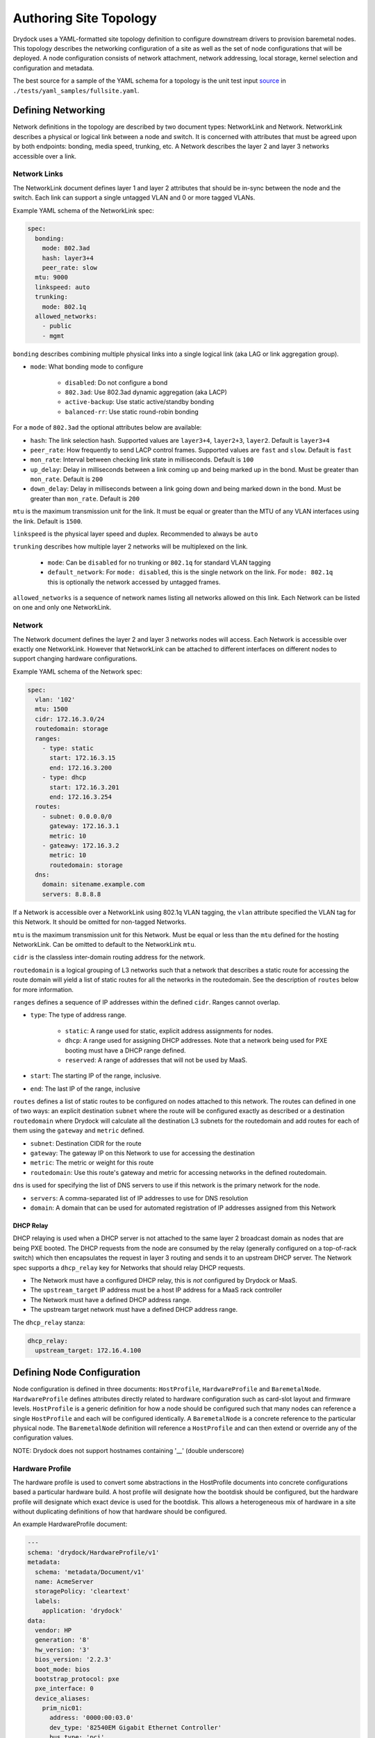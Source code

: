 ..
      Copyright 2017 AT&T Intellectual Property.
      All Rights Reserved.

      Licensed under the Apache License, Version 2.0 (the "License"); you may
      not use this file except in compliance with the License. You may obtain
      a copy of the License at

          http://www.apache.org/licenses/LICENSE-2.0

      Unless required by applicable law or agreed to in writing, software
      distributed under the License is distributed on an "AS IS" BASIS, WITHOUT
      WARRANTIES OR CONDITIONS OF ANY KIND, either express or implied. See the
      License for the specific language governing permissions and limitations
      under the License.

.. _topology_label:

=======================
Authoring Site Topology
=======================

Drydock uses a YAML-formatted site topology definition to configure
downstream drivers to provision baremetal nodes. This topology describes
the networking configuration of a site as well as the set of node configurations
that will be deployed. A node configuration consists of network attachment,
network addressing, local storage, kernel selection and configuration and
metadata.

The best source for a sample of the YAML schema for a topology is the unit
test input `source </tests/yaml_samples/fullsite.yaml>`_ in
``./tests/yaml_samples/fullsite.yaml``.

Defining Networking
===================

Network definitions in the topology are described by two document types:
NetworkLink and Network. NetworkLink describes a physical or logical link
between a node and switch. It is concerned with attributes that must be agreed
upon by both endpoints: bonding, media speed, trunking, etc. A Network describes
the layer 2 and layer 3 networks accessible over a link.

Network Links
-------------

The NetworkLink document defines layer 1 and layer 2 attributes that should be
in-sync between the node and the switch. Each link can support a single untagged
VLAN and 0 or more tagged VLANs.

Example YAML schema of the NetworkLink spec:

.. code:: yaml

    spec:
      bonding:
        mode: 802.3ad
        hash: layer3+4
        peer_rate: slow
      mtu: 9000
      linkspeed: auto
      trunking:
        mode: 802.1q
      allowed_networks:
        - public
        - mgmt

``bonding`` describes combining multiple physical links into a single logical
link (aka LAG or link aggregation group).

* ``mode``: What bonding mode to configure

    * ``disabled``: Do not configure a bond
    * ``802.3ad``: Use 802.3ad dynamic aggregation (aka LACP)
    * ``active-backup``: Use static active/standby bonding
    * ``balanced-rr``: Use static round-robin bonding

For a ``mode`` of ``802.3ad`` the optional attributes below are available:

* ``hash``: The link selection hash. Supported values are ``layer3+4``,
  ``layer2+3``, ``layer2``. Default is ``layer3+4``
* ``peer_rate``: How frequently to send LACP control frames. Supported values
  are ``fast`` and ``slow``. Default is ``fast``
* ``mon_rate``: Interval between checking link state in milliseconds.
  Default is ``100``
* ``up_delay``: Delay in milliseconds between a link coming up and being marked
  up in the bond. Must be greater than ``mon_rate``. Default is ``200``
* ``down_delay``: Delay in milliseconds between a link going down and being
  marked down in the bond.  Must be greater than ``mon_rate``.
  Default is ``200``

``mtu`` is the maximum transmission unit for the link. It must be equal or
greater than the MTU of any VLAN interfaces using the link. Default is ``1500``.

``linkspeed`` is the physical layer speed and duplex. Recommended to always be
``auto``

``trunking`` describes how multiple layer 2 networks will be multiplexed on the
link.

    * ``mode``: Can be ``disabled`` for no trunking or ``802.1q`` for standard
      VLAN tagging
    * ``default_network``: For ``mode: disabled``, this is the single network on
      the link. For ``mode: 802.1q`` this is optionally the network accessed by
      untagged frames.

``allowed_networks`` is a sequence of network names listing all networks allowed
on this link. Each Network can be listed on one and only one NetworkLink.

Network
-------

The Network document defines the layer 2 and layer 3 networks nodes will access.
Each Network is accessible over exactly one NetworkLink. However that
NetworkLink can be attached to different interfaces on different nodes to
support changing hardware configurations.

Example YAML schema of the Network spec:

.. code:: yaml

    spec:
      vlan: '102'
      mtu: 1500
      cidr: 172.16.3.0/24
      routedomain: storage
      ranges:
        - type: static
          start: 172.16.3.15
          end: 172.16.3.200
        - type: dhcp
          start: 172.16.3.201
          end: 172.16.3.254
      routes:
        - subnet: 0.0.0.0/0
          gateway: 172.16.3.1
          metric: 10
        - gateawy: 172.16.3.2
          metric: 10
          routedomain: storage
      dns:
        domain: sitename.example.com
        servers: 8.8.8.8

If a Network is accessible over a NetworkLink using 802.1q VLAN tagging, the
``vlan`` attribute specified the VLAN tag for this Network. It should be omitted
for non-tagged Networks.

``mtu`` is the maximum transmission unit for this Network. Must be equal or less
than the ``mtu`` defined for the hosting NetworkLink. Can be omitted to default
to the NetworkLink ``mtu``.

``cidr`` is the classless inter-domain routing address for the network.

``routedomain`` is a logical grouping of L3 networks such that a network that
describes a static route for accessing the route domain will yield a list of
static routes for all the networks in the routedomain. See the description
of ``routes`` below for more information.

``ranges`` defines a sequence of IP addresses within the defined ``cidr``.
Ranges cannot overlap.

* ``type``: The type of address range.

    * ``static``: A range used for static, explicit address assignments for
      nodes.
    * ``dhcp``: A range used for assigning DHCP addresses. Note that a network
      being used for PXE booting must have a DHCP range defined.
    * ``reserved``: A range of addresses that will not be used by MaaS.

* ``start``: The starting IP of the range, inclusive.
* ``end``: The last IP of the range, inclusive

``routes`` defines a list of static routes to be configured on nodes attached to
this network. The routes can defined in one of two ways: an explicit destination
``subnet`` where the route will be configured exactly as described or a destination
``routedomain`` where Drydock will calculate all the destination L3 subnets for the
routedomain and add routes for each of them using the ``gateway`` and ``metric``
defined.

* ``subnet``: Destination CIDR for the route
* ``gateway``: The gateway IP on this Network to use for accessing the destination
* ``metric``: The metric or weight for this route
* ``routedomain``: Use this route's gateway and metric for accessing networks in the
  defined routedomain.

``dns`` is used for specifying the list of DNS servers to use if this network
is the primary network for the node.

* ``servers``: A comma-separated list of IP addresses to use for DNS resolution
* ``domain``: A domain that can be used for automated registration of IP
  addresses assigned from this Network

DHCP Relay
^^^^^^^^^^

DHCP relaying is used when a DHCP server is not attached to the same layer 2
broadcast domain as nodes that are being PXE booted. The DHCP requests from the
node are consumed by the relay (generally configured on a top-of-rack switch)
which then encapsulates the request in layer 3 routing and sends it to an
upstream DHCP server. The Network spec supports a ``dhcp_relay`` key for
Networks that should relay DHCP requests.

* The Network must have a configured DHCP relay, this is *not* configured by
  Drydock or MaaS.
* The ``upstream_target`` IP address must be a host IP address for a MaaS rack
  controller
* The Network must have a defined DHCP address range.
* The upstream target network must have a defined DHCP address range.

The ``dhcp_relay`` stanza:

.. code:: yaml

    dhcp_relay:
      upstream_target: 172.16.4.100

Defining Node Configuration
===========================

Node configuration is defined in three documents: ``HostProfile``,
``HardwareProfile`` and ``BaremetalNode``. ``HardwareProfile`` defines
attributes directly related to hardware configuration such as card-slot layout
and firmware levels. ``HostProfile`` is a generic definition for how a node
should be configured such that many nodes can reference a single ``HostProfile``
and each will be configured identically. A ``BaremetalNode`` is a concrete
reference to the particular physical node. The ``BaremetalNode`` definition will
reference a ``HostProfile`` and can then extend or override any of the
configuration values.

NOTE: Drydock does not support hostnames containing '__' (double underscore)

Hardware Profile
----------------

The hardware profile is used to convert some abstractions in the HostProfile documents
into concrete configurations based a particular hardware build. A host profile will
designate how the bootdisk should be configured, but the hardware profile will
designate which exact device is used for the bootdisk. This allows a heterogeneous mix
of hardware in a site without duplicating definitions of how that hardware should
be configured.

An example HardwareProfile document:

.. code:: yaml

    ---
    schema: 'drydock/HardwareProfile/v1'
    metadata:
      schema: 'metadata/Document/v1'
      name: AcmeServer
      storagePolicy: 'cleartext'
      labels:
        application: 'drydock'
    data:
      vendor: HP
      generation: '8'
      hw_version: '3'
      bios_version: '2.2.3'
      boot_mode: bios
      bootstrap_protocol: pxe
      pxe_interface: 0
      device_aliases:
        prim_nic01:
          address: '0000:00:03.0'
          dev_type: '82540EM Gigabit Ethernet Controller'
          bus_type: 'pci'
        prim_nic02:
          address: '0000:00:04.0'
          dev_type: '82540EM Gigabit Ethernet Controller'
          bus_type: 'pci'
        primary_boot:
          address: '2:0.0.0'
          dev_type: 'VBOX HARDDISK'
          bus_type: 'scsi'
      cpu_sets:
        sriov: '2,4'
      hugepages:
        sriov:
          size: '1G'
          count: 300
        dpdk:
          size: '2M'
          count: 530000

Device Aliases
^^^^^^^^^^^^^^

Device aliases are a way of mapping a particular device bus address
to an alias. In the example above we map the PCI address ``0000:00:03.0``
to the alias ``prim_nic01``. A host profile or baremetal node definition
can then provide a configuration using ``prim_nic01`` and Drydock will
translate that to the correct operating system device name for the NIC device
at PCI address ``0000.00.03.0``. Currently device aliases are supported
for network interface slave devices and storage physical devices.

Kernel Parameter References
^^^^^^^^^^^^^^^^^^^^^^^^^^^

Some kernel parameters specified in a host profile rely on particular hardware
builds, such as ``isolcpus``. To support the greatest flexibility in building
host profiles, you can specify a few values in a hardware profile that will then
be sourced when needed by a host profile or baremetal node definition.

* ``cpu_sets``: Each key should have a value of a comma-separated list of CPUs/cores/hyperthreads
  that would be appropriate for the ``isolcpus`` kernel parameters. A host profile can
  then select any one of these CPU sets for a host.
* ``hugepages``: Each key should have a value of a mapping containing two keys: ``size`` and
  ``count``. Again, a host profile can then select these values when defining kernel parameters
  for a host. Note the ``size`` field is a string and will be used as-is, so the format must
  be usable by the kernel.

Host Profiles and Baremetal Nodes
---------------------------------

Example ``HostProfile`` and ``BaremetalNode`` configuration:

.. code:: yaml

    ---
    apiVersion: 'drydock/v1'
    kind: HostProfile
    metadata:
      name: defaults
      region: sitename
      date: 17-FEB-2017
      author: sh8121@att.com
    spec:
      # configuration values
    ---
    apiVersion: 'drydock/v1'
    kind: HostProfile
    metadata:
      name: compute_node
      region: sitename
      date: 17-FEB-2017
      author: sh8121@att.com
    spec:
      host_profile: defaults
      # compute_node customizations to defaults
    ---
    apiVersion: 'drydock/v1'
    kind: BaremetalNode
    metadata:
      name: compute01
      region: sitename
      date: 17-FEB-2017
      author: sh8121@att.com
    spec:
      host_profile: compute_node
      # configuration customization specific to single node compute01


In the above example, the *compute_node* ``HostProfile`` adopts all values from
the *defaults* ``HostProfile`` and can then override defined values or append
additional values. ``BaremetalNode`` *compute01* then adopts all values from the
*compute_node* ``HostProfile`` (which includes all the configuration items it
adopted from *defaults*) and can then again override or append any
configuration that is specific to that node.

Defining Node Out-Of-Band Management
^^^^^^^^^^^^^^^^^^^^^^^^^^^^^^^^^^^^

Drydock supports plugin-based OOB management. At a minimum a
OOB driver supports configuring a node to PXE boot during the next
boot cycle and power cycling the node to initiate the provisioning
process. Richer features might also be supported such as BIOS
configuration or BMC log analysis. The value of ``oob.type`` in the
host profile or baremetal node definition will define what additional
parameters are required for that type and what capabilities are available
via OOB driver tasks.

IPMI
""""

The ``ipmi`` OOB type requires additional configuration to allow OOB
management:

  1. The ``oob`` parameters ``account`` and ``credential`` must be populated with a valid
     account and password that can access the BMC via IPMI over LAN.
  2. The ``oob`` parameter ``network`` must reference which node network is used for OOB
     access.
  3. The ``addressing`` section of the node definition must contain an IP address assignment
     for the network referenced in ``oob.network``.

Currently the IPMI driver supports only basic management by setting nodes to PXE boot and
power-cycling the node.

Libvirt
"""""""

The ``libvirt`` OOB type requires additional configuration within the site definition
as well as particular configuration in the deployment of Drydock (and likely the node
provisioning driver.):

  1. A SSH public/private key-pair should be generated with the public key being added
     to the authorized_keys file on all hypervisors hosting libvirt-based VMs being
     deployed. The account for this must be in the ``libvirt`` group.
  2. The private key should be provided in the Drydock and MAAS charts as an override to
     ``conf.ssh.private_key``
  3. The Drydock and MAAS chart should override ``manifests.secret_ssh_key: true``.
  4. In the site definition, each libvirt-based node must define ``oob`` parameter
     ``libvirt_uri`` of the form ``qemu+ssh://account@hostname/system`` where ``account``
     is an account in the libvirt group on the hypervisor with an authorized_key and
     ``hostname`` is an IP address or FQDN for the hypervisor hosting the VM.

Currently the Libvirt driver supports only basic management by setting nodes to PXE boot and
power-cycling the node.

Defining Node Interfaces and Network Addressing
^^^^^^^^^^^^^^^^^^^^^^^^^^^^^^^^^^^^^^^^^^^^^^^

Node network attachment can be described in a ``HostProfile`` or a
``BaremetalNode`` document. Node addressing is allowed only in a
``BaremetalNode`` document. If a ``HostProfile`` or ``BaremetalNode`` needs to
remove a defined interface from an inherited configuration, it can set the
mapping value for the interface name to ``null``.

Once the interface attachments to networks is defined, ``HostProfile`` and
``BaremetalNode`` specs must define a ``primary_network`` attribute to denote
which network the node should use as the primary route.

Interfaces
""""""""""

Interfaces for a node can be described in either a ``HostProfile`` or
``BaremetalNode`` definition. This will attach a defined NetworkLink to a host
interface and define which Networks should be configured to use that interface.

Example interface definition YAML schema:

.. code:: yaml

    interfaces:
      pxe:
        device_link: pxe
        labels:
          pxe: true
        slaves:
          - prim_nic01
        networks:
          - pxe
      bond0:
        device_link: gp
        slaves:
          - prim_nic01
          - prim_nic02
        networks:
          - mgmt
          - private

Each key in the interfaces mapping is a defined interface. The key is the name
that will be used on the deployed node for the interface. The value must be a
mapping defining the interface configuration or ``null`` to denote removal of
that interface for an inherited configuration.

* ``device_link``: The name of the defined NetworkLink that will be attached to
  this interface. The NetworkLink definition includes part of the interface
  configuration such as bonding.
* ``labels``: Metadata for describing this interface.
* ``slaves``: The list of hardware interfaces used for creating this interface.
  This value can be a device alias defined in the HardwareProfile or the kernel
  name of the hardware interface. For bonded interfaces, this would list all the
  slaves. For non-bonded interfaces, this should list the single hardware
  interface used.
* ``networks``: This is the list of networks to enable on this interface. If
  multiple networks are listed, the NetworkLink attached to this interface must
  have trunking enabled or the design validation will fail.

Addressing
""""""""""

Addressing for a node can only be defined in a ``BaremetalNode`` definition. The
``addressing`` stanza simply defines a static IP address or ``dhcp`` for each
network a node should have a configured layer 3 interface on. It is a valid
design to omit networks from the ``addressing`` stanza, in that case the
interface attached to the omitted network will be configured as link up with no
address.

Example ``addressing`` YAML schema:

.. code:: yaml

  addressing:
    - network: pxe
      address: dhcp
    - network: mgmt
      address: 172.16.1.21
    - network: private
      address: 172.16.2.21
    - network: oob
      address: 172.16.100.21


Defining Node Storage
^^^^^^^^^^^^^^^^^^^^^

Storage can be defined in the ``storage`` stanza of either a HostProfile or
BaremetalNode document. The storage configuration can describe the creation of
partitions on physical disks, the assignment of physical disks and/or partitions
to volume groups, and the creation of logical volumes. Drydock will make a best
effort to parse out system-level storage such as the root filesystem or boot
filesystem and take appropriate steps to configure them in the active node
provisioning driver. At a minimum, the storage configuration *must* contain
a root filesystem partition.

Example YAML schema of the ``storage`` stanza:

.. code:: yaml

    storage:
      physical_devices:
        sda:
          labels:
            bootdrive: true
          partitions:
            - name: 'root'
              size: '10g'
              bootable: true
              filesystem:
                mountpoint: '/'
                fstype: 'ext4'
                mount_options: 'defaults'
            - name: 'boot'
              size: '1g'
              filesystem:
                mountpoint: '/boot'
                fstype: 'ext4'
                mount_options: 'defaults'
        sdb:
          volume_group: 'log_vg'
      volume_groups:
        log_vg:
          logical_volumes:
            - name: 'log_lv'
              size: '500m'
              filesystem:
                mountpoint: '/var/log'
                fstype: 'xfs'
                mount_options: 'defaults'

Schema
""""""

The ``storage`` stanza can contain two top-level keys: ``physical_devices`` and
``volume_groups``. The latter is optional.

Physical Devices and Partitions
"""""""""""""""""""""""""""""""

A physical device can either be carved up in partitions (including a single
partition consuming the entire device) or added to a volume group as a physical
volume. Each key in the ``physical_devices`` mapping represents a device on a
node. The key should either be a device alias defined in the HardwareProfile or
the name of the device published by the OS. The value of each key must be a
mapping with the following keys

* ``labels``: A mapping of key/value strings providing generic labels for the
  device
* ``partitions``: A sequence of mappings listing the partitions to be created on
  the device. The mapping is described below. Incompatible with the
  ``volume_group`` specification.
* ``volume_group``: A volume group name to add the device to as a physical
  volume. Incompatible with the ``partitions`` specification.

Partition
"""""""""

A partition mapping describes a GPT partition on a physical disk. It can be left
as a raw block device or formatted and mounted as a filesystem.

* ``name``: Metadata describing the partition in the topology
* ``size``: The size of the partition. See the *Size Format* section below
* ``bootable``: Boolean whether this partition should be the bootable device
* ``part_uuid``: A UUID4 formatted UUID to assign to the partition. If not
  specified one will be generated
* ``filesystem``: An optional mapping describing how the partition should be
  formatted and mounted

    * ``mountpoint``: Where the filesystem should be mounted. If not specified
      the partition will be left as a raw device
    * ``fstype``: The format of the filesystem. Defaults to ext4
    * ``mount_options``: fstab style mount options. Default is 'defaults'
    * ``fs_uuid``: A UUID4 formatted UUID to assign to the filesystem. If not
      specified one will be generated
    * ``fs_label``: A filesystem label to assign to the filesystem. Optional.

Size Format
"""""""""""

The size specification for a partition or logical volume is formed from three
parts:

* The first character can optionally be ``>`` indicating that the size specified
  is a minimum and the calculated size should be at least the minimum and should
  take the rest of the available space on the physical device or volume group.
* The second part is the numeric portion and must be an integer
* The third part is a label

    * m|M|mb|MB: Megabytes or 10^6 * the numeric
    * g|G|gb|GB: Gigabytes or 10^9 * the numeric
    * t|T|tb|TB: Terabytes or 10^12 * the numeric
    * %: The percentage of total device or volume group space

Volume Groups and Logical Volumes
"""""""""""""""""""""""""""""""""

Logical volumes can be used to create RAID-0 volumes spanning multiple physical
disks or partitions. Each key in the ``volume_groups`` mapping is a name
assigned to a volume group. This name must be specified as the ``volume_group``
attribute on one or more physical devices or partitions or the configuration is
invalid. Each mapping value is another mapping describing the volume group.

* ``vg_uuid``: A UUID4 format uuid applied to the volume group. If not
  specified, one is generated
* ``logical_volumes``: A sequence of mappings listing the logical volumes to be
  created in the volume group

Logical Volume
""""""""""""""

A logical volume is a RAID-0 volume. Using logical volumes for ``/`` and
``/boot`` is supported

* ``name``: Required field. Used as the logical volume name.
* ``size``: The logical volume size. See *Size Format* above for details.
* ``lv_uuid``: A UUID4 format uuid applied to the logical volume: If not
  specified, one is generated
* ``filesystem``: A mapping specifying how the logical volume should be
  formatted and mounted. See the *Partition* section above for filesystem
  details.

Platform Configuration
----------------------

In the ``platform`` stanza you can define the operating system ``image``
and ``kernel`` to use as well as customize the kernel configuration with
``kernel_params``.

Image and Kernel Selection
^^^^^^^^^^^^^^^^^^^^^^^^^^

The valid ``image`` and ``kernel`` values are dependent on what is supported
by your node provisioner. In the example of Canonical MaaS using the 16.04 LTS
image, the values would be ``image: 'xenial'`` and ``kernel: 'ga-16.04'`` for the
LTS kernel or ``kernel: hwe-16.04`` for the hardware-enablement kernel.

Kernel Parameters
^^^^^^^^^^^^^^^^^

The ``kernel_params`` configuration is a mapping. Each key should either be a string
or boolean value. For boolean ``true`` values, the key will be added to the kernel
parameter list as a flag. For string values, the key:value pair will be added to the
kernel parameter list as ``key=value``.

Parameter References
""""""""""""""""""""

One special case is supported for values that match a hardware profile reference.
When the parameter is rendered for a particular node, the value included in the
kernel parameter list will be sourced from the effective HardwareProfile assigned
to the node.

* ``hardwareprofile:cpuset.<name>``: Sourced from the hardware profile ``cpu_sets.<name>``
  value.
* ``hardwareprofile.hugepages.<name>.size``: Source from the hardware profile
  ``hugepages.<name>.size`` value.
* ``hardwareprofile.hugepages.<name>.count``: Source from the hardware profile
  ``hugepages.<name>.count`` value.
